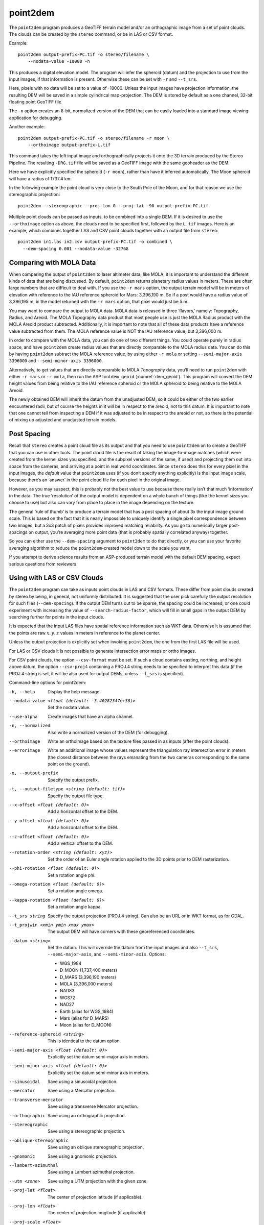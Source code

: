 .. _point2dem:

point2dem
---------

The ``point2dem`` program produces a GeoTIFF terrain model and/or an
orthographic image from a set of point clouds. The clouds can be created
by the ``stereo`` command, or be in LAS or CSV format.

Example::

    point2dem output-prefix-PC.tif -o stereo/filename \
        --nodata-value -10000 -n

This produces a digital elevation model. The program will infer the
spheroid (datum) and the projection to use from the input images, if
that information is present. Otherwise these can be set with ``-r`` and
``--t_srs``.

Here, pixels with no data will be set to a value of -10000. Unless the
input images have projection information, the resulting DEM will be
saved in a simple cylindrical map-projection. The DEM is stored by
default as a one channel, 32-bit floating point GeoTIFF file.

The ``-n`` option creates an 8-bit, normalized version of the DEM that
can be easily loaded into a standard image viewing application for
debugging.

Another example::

    point2dem output-prefix-PC.tif -o stereo/filename -r moon \
        --orthoimage output-prefix-L.tif

This command takes the left input image and orthographically projects it
onto the 3D terrain produced by the Stereo Pipeline. The resulting
``-DRG.tif`` file will be saved as a GeoTIFF image with the same
geoheader as the DEM.

Here we have explicitly specified the spheroid (``-r moon``), rather
than have it inferred automatically. The Moon spheroid will have a
radius of 1737.4 km.

In the following example the point cloud is very close to the South Pole
of the Moon, and for that reason we use the stereographic projection::

     point2dem --stereographic --proj-lon 0 --proj-lat -90 output-prefix-PC.tif

Multiple point clouds can be passed as inputs, to be combined into a
single DEM. If it is desired to use the ``--orthoimage`` option as
above, the clouds need to be specified first, followed by the ``L.tif``
images. Here is an example, which combines together LAS and CSV point
clouds together with an output file from ``stereo``::

     point2dem in1.las in2.csv output-prefix-PC.tif -o combined \
       --dem-spacing 0.001 --nodata-value -32768

.. _molacmp:

Comparing with MOLA Data
~~~~~~~~~~~~~~~~~~~~~~~~

When comparing the output of ``point2dem`` to laser altimeter data, like
MOLA, it is important to understand the different kinds of data that are
being discussed. By default, ``point2dem`` returns planetary radius
values in meters. These are often large numbers that are difficult to
deal with. If you use the ``-r mars`` option, the output terrain model
will be in meters of elevation with reference to the IAU reference
spheroid for Mars: 3,396,190 m. So if a post would have a radius value
of 3,396,195 m, in the model returned with the ``-r mars`` option, that
pixel would just be 5 m.

You may want to compare the output to MOLA data. MOLA data is released
in three ‘flavors,’ namely: Topography, Radius, and Areoid. The MOLA
Topography data product that most people use is just the MOLA Radius
product with the MOLA Areoid product subtracted. Additionally, it is
important to note that all of these data products have a reference value
subtracted from them. The MOLA reference value is NOT the IAU reference
value, but 3,396,000 m.

In order to compare with the MOLA data, you can do one of two different
things. You could operate purely in radius space, and have ``point2dem``
create radius values that are directly comparable to the MOLA radius
data. You can do this by having ``point2dem`` subtract the MOLA
reference value, by using either ``-r mola`` or setting
``--semi-major-axis 3396000`` and ``--semi-minor-axis 3396000``.

Alternatively, to get values that are directly comparable to MOLA
*Topography* data, you’ll need to run ``point2dem`` with either
``-r mars`` or ``-r mola``, then run the ASP tool ``dem_geoid``
(:numref:`dem_geoid`). This program will convert the DEM height values
from being relative to the IAU reference spheroid or the MOLA spheroid
to being relative to the MOLA Areoid.

The newly obtained DEM will inherit the datum from the unadjusted DEM,
so it could be either of the two earlier encountered radii, but of
course the heights in it will be in respect to the areoid, not to this
datum. It is important to note that one cannot tell from inspecting a
DEM if it was adjusted to be in respect to the areoid or not, so there
is the potential of mixing up adjusted and unadjusted terrain models.

.. _post-spacing:

Post Spacing
~~~~~~~~~~~~

Recall that ``stereo`` creates a point cloud file as its output and that
you need to use ``point2dem`` on to create a GeoTIFF that you can use in
other tools. The point cloud file is the result of taking the
image-to-image matches (which were created from the kernel sizes you
specified, and the subpixel versions of the same, if used) and
projecting them out into space from the cameras, and arriving at a point
in real world coordinates. Since ``stereo`` does this for every pixel in
the input images, the *default* value that ``point2dem`` uses (if you
don’t specify anything explicitly) is the input image scale, because
there’s an ‘answer’ in the point cloud file for each pixel in the
original image.

However, as you may suspect, this is probably not the best value to use
because there really isn’t that much ‘information’ in the data. The true
‘resolution’ of the output model is dependent on a whole bunch of things
(like the kernel sizes you choose to use) but also can vary from place
to place in the image depending on the texture.

The general ‘rule of thumb’ is to produce a terrain model that has a
post spacing of about 3x the input image ground scale. This is based on
the fact that it is nearly impossible to uniquely identify a single
pixel correspondence between two images, but a 3x3 patch of pixels
provides improved matching reliability. As you go to numerically larger
post-spacings on output, you’re averaging more point data (that is
probably spatially correlated anyway) together.

So you can either use the ``--dem-spacing`` argument to ``point2dem`` to
do that directly, or you can use your favorite averaging algorithm to
reduce the ``point2dem``-created model down to the scale you want.

If you attempt to derive science results from an ASP-produced terrain
model with the default DEM spacing, expect serious questions from
reviewers.

Using with LAS or CSV Clouds
~~~~~~~~~~~~~~~~~~~~~~~~~~~~

The ``point2dem`` program can take as inputs point clouds in LAS and CSV
formats. These differ from point clouds created by stereo by being, in
general, not uniformly distributed. It is suggested that the user pick
carefully the output resolution for such files (``--dem-spacing``). If
the output DEM turns out to be sparse, the spacing could be increased,
or one could experiment with increasing the value of
``--search-radius-factor``, which will fill in small gaps in the output
DEM by searching further for points in the input clouds.

It is expected that the input LAS files have spatial reference
information such as WKT data. Otherwise it is assumed that the points
are raw :math:`x,y,z` values in meters in reference to the planet
center.

Unless the output projection is explicitly set when invoking
``point2dem``, the one from the first LAS file will be used.

For LAS or CSV clouds it is not possible to generate intersection error
maps or ortho images.

For CSV point clouds, the option ``--csv-format`` must be set. If such a
cloud contains easting, northing, and height above datum, the option
``--csv-proj4`` containing a PROJ.4 string needs to be specified to
interpret this data (if the PROJ.4 string is set, it will be also used
for output DEMs, unless ``--t_srs`` is specified).

Command-line options for point2dem:

-h, --help
    Display the help message.

--nodata-value <float (default: -3.40282347e+38)>
    Set the nodata value.

--use-alpha
    Create images that have an alpha channel.

-n, --normalized
    Also write a normalized version of the DEM (for debugging).

--orthoimage
    Write an orthoimage based on the texture files passed in as
    inputs (after the point clouds).

--errorimage
    Write an additional image whose values represent the triangulation
    ray intersection error in meters (the closest distance between
    the rays emanating from the two cameras corresponding to the
    same point on the ground).

-o, --output-prefix
    Specify the output prefix.

-t, --output-filetype <string (default: tif)>
    Specify the output file type.

--x-offset <float (default: 0)>
    Add a horizontal offset to the DEM.

--y-offset <float (default: 0)>
    Add a horizontal offset to the DEM.

--z-offset <float (default: 0)>
    Add a vertical offset to the DEM.

--rotation-order <string (default: xyz)>
    Set the order of an Euler angle rotation applied to the 3D
    points prior to DEM rasterization.

--phi-rotation <float (default: 0)>
    Set a rotation angle phi.

--omega-rotation <float (default: 0)>
    Set a rotation angle omega.

--kappa-rotation <float (default: 0)>
    Set a rotation angle kappa.

--t_srs string
    Specify the output projection (PROJ.4 string). Can also be an
    URL or in WKT format, as for GDAL.

--t_projwin <xmin ymin xmax ymax>
    The output DEM will have corners with these georeferenced
    coordinates.

--datum <string>
    Set the datum. This will override the datum from the input
    images and also ``--t_srs``, ``--semi-major-axis``, and
    ``--semi-minor-axis``.
    Options:

    - WGS_1984
    - D_MOON (1,737,400 meters)
    - D_MARS (3,396,190 meters)
    - MOLA (3,396,000 meters)
    - NAD83
    - WGS72
    - NAD27
    - Earth (alias for WGS_1984)
    - Mars (alias for D_MARS)
    - Moon (alias for D_MOON)

--reference-spheroid <string>
    This is identical to the datum option.

--semi-major-axis <float (default: 0)>
    Explicitly set the datum semi-major axis in meters.

--semi-minor-axis <float (default: 0)>
    Explicitly set the datum semi-minor axis in meters.

--sinusoidal
    Save using a sinusoidal projection.

--mercator
    Save using a Mercator projection.

--transverse-mercator
    Save using a transverse Mercator projection.

--orthographic
    Save using an orthographic projection.

--stereographic
    Save using a stereographic projection.

--oblique-stereographic
    Save using an oblique stereographic projection.

--gnomonic
    Save using a gnomonic projection.

--lambert-azimuthal
    Save using a Lambert azimuthal projection.

--utm <zone>
    Save using a UTM projection with the given zone.

--proj-lat <float>
    The center of projection latitude (if applicable).

--proj-lon <float>
    The center of projection longitude (if applicable).

--proj-scale <float>
    The projection scale (if applicable).

--false-northing <float>
    The projection false northing (if applicable).

--false-easting <float>
    The projection false easting (if applicable).

-s, --dem-spacing <float (default: 0)>
    Set output DEM resolution (in target georeferenced units per
    pixel). If not specified, it will be computed automatically
    (except for LAS and CSV files).  Multiple spacings can be set
    (in quotes) to generate multiple output files. This is the same
    as the ``--tr`` option.

--search-radius-factor <float>
    Multiply this factor by ``dem-spacing`` to get the search radius.
    The DEM height at a given grid point is obtained as a weighted
    average of heights of all points in the cloud within search
    radius of the grid point, with the weights given by a Gaussian.
    If not specified, the defaul search radius is max(``dem-spacing``,
    default_dem_spacing), so the default factor is about 1.

--gaussian-sigma-factor <float (default: 0)>
    The value :math:`s` to be used in the Gaussian
    :math:`exp(-s*(x/grid\_size)^2)` when computing the DEM. The
    default is -log(0.25) = 1.3863.  A smaller value will result
    in a smoother terrain.

--csv-format <string>
    Specify the format of input CSV files as a list of entries
    column_index:column_type (indices start from 1).  Examples:
    ``1:x 2:y 3:z`` (a Cartesian coordinate system with origin at
    planet center is assumed, with the units being in meters),
    ``5:lon 6:lat 7:radius_m`` (longitude and latitude are in degrees,
    the radius is measured in meters from planet center),
    ``3:lat 2:lon 1:height_above_datum``,
    ``1:easting 2:northing 3:height_above_datum``
    (need to set ``--csv-proj4``; the height above datum is in
    meters). Can also use radius_km for column_type, when it is
    again measured from planet center.

--csv-proj4 <string>
    The PROJ.4 string to use to interpret the entries in input CSV
    files, if those files contain Easting and Northing fields. If
    not specified, ``--t_srs`` will be used.

--rounding-error <float (default: 1/2^{10}=0.0009765625)>
    How much to round the output DEM and errors, in meters (more
    rounding means less precision but potentially smaller size on
    disk). The inverse of a power of 2 is suggested.

--dem-hole-fill-len <integer (default: 0)>
    Maximum dimensions of a hole in the output DEM to fill in, in pixels.

--orthoimage-hole-fill-len <integer (default: 0)>
    Maximum dimensions of a hole in the output orthoimage to fill
    in, in pixels. See also ``--orthoimage-hole-fill-extra-len``.

--orthoimage-hole-fill-extra-len <integer (default: 0)>
    This value, in pixels, will make orthoimage hole filling more
    aggressive by first extrapolating the point cloud. A small value
    is suggested to avoid artifacts. Hole-filling also works better
    when less strict with outlier removal, such as in
    ``--remove-outliers-params``, etc.

--remove-outliers-params <pct factor (default: 75.0 3.0)>
    Outlier removal based on percentage. Points with triangulation
    error larger than pct-th percentile times factor will be removed
    as outliers.

--max-valid-triangulation-error <float (default: 0)>
    Outlier removal based on threshold. Points with triangulation
    error larger than this (in meters) will be removed from the
    cloud.

--max-output-size <columns rows>
    Creating of the DEM will be aborted if it is calculated to
    exceed this size in pixels.

--median-filter-params <window_size (integer) threshold (float)>
    If the point cloud height at the current point differs by more
    than the given threshold from the median of heights in the
    window of given size centered at the point, remove it as an
    outlier. Use for example 11 and 40.0.

--erode-length <length (integer)>
    Erode input point clouds by this many pixels at boundary (after
    outliers are removed, but before filling in holes).

--filter <string (default: weighted_average)>
    The filter to apply to the heights of the cloud points within
    a given circular neighborhood when gridding (its radius is
    controlled via ``--search-radius-factor``).
    Options:

    * weighted_average (default),
    * min
    * max
    * mean
    * median
    * stddev
    * count (number of points)
    * nmad (= 1.4826 \* median(abs(X - median(X)))),
    * *n*-pct (where *n* is a real value between 0 and 100, for example,
      ``80-pct``, meaning, 80th percentile). Except for the default, the name of
      the filter will be added to the obtained DEM file name, e.g.,
      ``output-min-DEM.tif`` if ``--filter min`` is used.

--use-surface-sampling
    Use the older algorithm, interpret the point cloud as a surface
    made up of triangles and sample it (prone to aliasing).

--fsaa
    Oversampling amount to perform antialiasing. Obsolete, can be
    used only in conjunction with ``--use-surface-sampling``.

--threads <integer (default: 0)>
    Select the number of processors (threads) to use.

--threads <integer (default: 0)>
    Set the number of processors (threads) to use.  Zero means use
    as many threads as there are cores.

--no-bigtiff
    Tell GDAL to not create bigtiffs.

--tif-comp <None|LZW|Deflate|Packbits>
    TIFF compression method.
